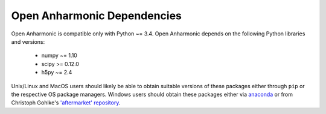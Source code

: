 .. List of opan dependencies and known-good versions

Open Anharmonic Dependencies
============================

Open Anharmonic is compatible only with Python ~= 3.4.  Open Anharmonic
depends on the following Python libraries and versions:

 * numpy ~= 1.10

 * scipy >= 0.12.0

 * h5py ~= 2.4

Unix/Linux and MacOS users should likely be able to obtain suitable
versions of these packages either through ``pip`` or the respective
OS package managers.  Windows users should obtain these packages either
via `anaconda <https://www.continuum.io/downloads>`__
or from Christoph Gohlke's
`'aftermarket' repository <http://www.lfd.uci.edu/~gohlke/pythonlibs/>`__.


.. toctree:
    :maxdepth: 2

